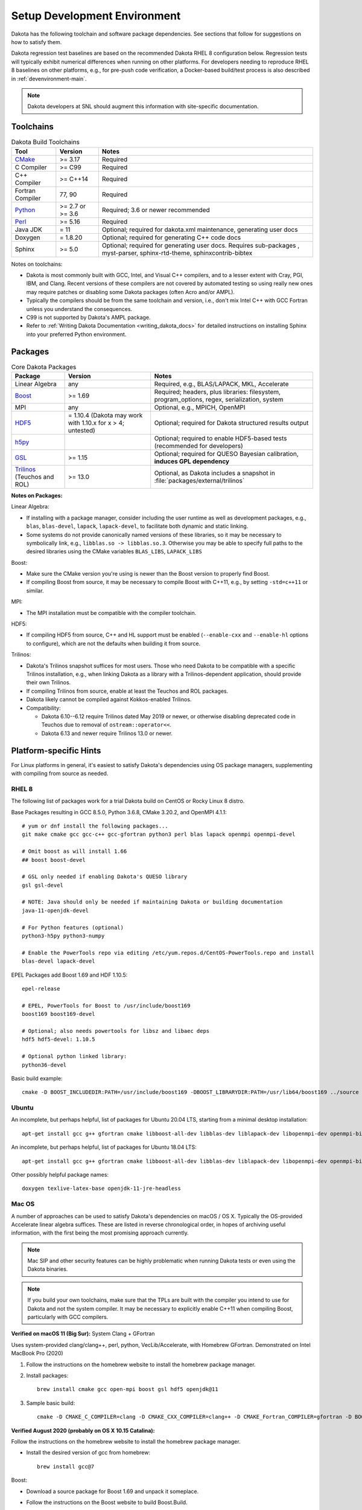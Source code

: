 .. _devenv:

"""""""""""""""""""""""""""""
Setup Development Environment
"""""""""""""""""""""""""""""

Dakota has the following toolchain and software package
dependencies. See sections that follow for suggestions on how to
satisfy them.

Dakota regression test baselines are based on the recommended Dakota
RHEL 8 configuration below. Regression tests will typically exhibit
numerical differences when running on other platforms. For developers
needing to reproduce RHEL 8 baselines on other platforms, e.g., for
pre-push code verification, a Docker-based build/test process is also
described in :ref:`devenvironment-main`.

.. note::

   Dakota developers at SNL should augment this information with
   site-specific documentation.


==========
Toolchains
==========

.. list-table:: Dakota Build Toolchains
   :header-rows: 1

   * - Tool
     - Version
     - Notes
   * - `CMake <https://cmake.org/>`_
     - >= 3.17
     - Required
   * - C Compiler
     - >= C99
     - Required
   * - C++ Compiler
     - >= C++14
     - Required
   * - Fortran Compiler
     - 77, 90
     - Required
   * - `Python <https://www.python.org/>`_
     - >= 2.7 or >= 3.6
     - Required; 3.6 or newer recommended 
   * - `Perl <https://www.perl.org/>`_
     - >= 5.16
     - Required
   * - Java JDK
     - = 11
     - Optional; required for dakota.xml maintenance, generating user docs
   * - Doxygen
     - = 1.8.20
     - Optional; required for generating C++ code docs
   * - Sphinx
     - >= 5.0
     - Optional; required for generating user docs. Requires
       sub-packages , myst-parser, sphinx-rtd-theme,
       sphinxcontrib-bibtex

Notes on toolchains:

- Dakota is most commonly built with GCC, Intel, and Visual C++
  compilers, and to a lesser extent with Cray, PGI, IBM, and
  Clang. Recent versions of these compilers are not covered by
  automated testing so using really new ones may require patches or
  disabling some Dakota packages (often Acro and/or AMPL).

- Typically the compilers should be from the same toolchain and
  version, i.e., don't mix Intel C++ with GCC Fortran unless you
  understand the consequences.

- C99 is not supported by Dakota's AMPL package.

- Refer to :ref:`Writing Dakota Documentation <writing_dakota_docs>` for detailed instructions on
  installing Sphinx into your preferred Python environment.

========
Packages
========

.. list-table:: Core Dakota Packages
   :header-rows: 1

   * - Package
     - Version
     - Notes
   * - Linear Algebra
     - any
     - Required, e.g., BLAS/LAPACK, MKL, Accelerate
   * - `Boost <https://www.hdfgroup.org/>`_
     - >= 1.69
     - Required; headers, plus libraries: filesystem, program_options,
       regex, serialization, system
   * - MPI
     - any
     - Optional, e.g., MPICH, OpenMPI
   * - `HDF5 <https://www.hdfgroup.org/>`_
     - = 1.10.4 (Dakota may work with 1.10.x for x > 4; untested)
     - Optional; required for Dakota structured results output
   * - `h5py <https://www.h5py.org/>`_
     -
     - Optional; required to enable HDF5-based tests (recommended for
       developers)
   * - `GSL <https://www.hdfgroup.org/>`_
     - >= 1.15
     - Optional; required for QUESO Bayesian calibration, **induces
       GPL dependency**
   * - `Trilinos <https://trilinos.github.io/>`_ (Teuchos and ROL)
     - >= 13.0
     - Optional, as Dakota includes a snapshot in
       :file:`packages/external/trilinos`


**Notes on Packages:**

Linear Algebra:

- If installing with a package manager, consider including the user
  runtime as well as development packages, e.g., ``blas``,
  ``blas-devel``, ``lapack``, ``lapack-devel``, to facilitate both
  dynamic and static linking.

- Some systems do not provide canonically named versions of these
  libraries, so it may be necessary to symbolically link, e.g.,
  ``libblas.so -> libblas.so.3``. Otherwise you may be able to specify
  full paths to the desired libraries using the CMake variables
  ``BLAS_LIBS``, ``LAPACK_LIBS``

Boost:

- Make sure the CMake version you're using is newer than the Boost
  version to properly find Boost.

- If compiling Boost from source, it may be necessary to compile Boost
  with C++11, e.g., by setting ``-std=c++11`` or similar.

MPI:

- The MPI installation must be compatible with the compiler toolchain.

HDF5:

- If compiling HDF5 from source, C++ and HL support must be enabled
  (``--enable-cxx`` and ``--enable-hl`` options to configure), which are not the defaults when
  building it from source.

Trilinos:

- Dakota's Trilinos snapshot suffices for most users. Those who need
  Dakota to be compatible with a specific Trilinos installation, e.g.,
  when linking Dakota as a library with a Trilinos-dependent
  application, should provide their own Trilinos.

- If compiling Trilinos from source, enable at least the Teuchos and
  ROL packages.

- Dakota likely cannot be compiled against Kokkos-enabled Trilinos.

- Compatibility:

  * Dakota 6.10--6.12 require Trilinos dated May 2019 or newer, or
    otherwise disabling deprecated code in Teuchos due to removal of
    ``ostream::operator<<``.

  * Dakota 6.13 and newer require Trilinos 13.0 or newer.


=======================
Platform-specific Hints
=======================

For Linux platforms in general, it's easiest to satisfy Dakota's
dependencies using OS package managers, supplementing with compiling
from source as needed.

------
RHEL 8
------

The following list of packages work for a trial Dakota build on CentOS
or Rocky Linux 8 distro.

Base Packages resulting in GCC 8.5.0, Python 3.6.8, CMake 3.20.2, and
OpenMPI 4.1.1::

   # yum or dnf install the following packages...
   git make cmake gcc gcc-c++ gcc-gfortran python3 perl blas lapack openmpi openmpi-devel
    
   # Omit boost as will install 1.66
   ## boost boost-devel
    
   # GSL only needed if enabling Dakota's QUESO library
   gsl gsl-devel
    
   # NOTE: Java should only be needed if maintaining Dakota or building documentation
   java-11-openjdk-devel
    
   # For Python features (optional)
   python3-h5py python3-numpy
    
   # Enable the PowerTools repo via editing /etc/yum.repos.d/CentOS-PowerTools.repo and install
   blas-devel lapack-devel

EPEL Packages add Boost 1.69 and HDF 1.10.5::

   epel-release
    
   # EPEL, PowerTools for Boost to /usr/include/boost169
   boost169 boost169-devel
    
   # Optional; also needs powertools for libsz and libaec deps
   hdf5 hdf5-devel: 1.10.5
    
   # Optional python linked library:
   python36-devel

Basic build example::

   cmake -D BOOST_INCLUDEDIR:PATH=/usr/include/boost169 -DBOOST_LIBRARYDIR:PATH=/usr/lib64/boost169 ../source


------
Ubuntu
------

An incomplete, but perhaps helpful, list of packages for Ubuntu 20.04
LTS, starting from a minimal desktop installation:

::

   apt-get install gcc g++ gfortran cmake libboost-all-dev libblas-dev liblapack-dev libopenmpi-dev openmpi-bin gsl-bin libgsl-dev python perl libhdf5-dev


An incomplete, but perhaps helpful, list of packages for Ubuntu 18.04
LTS:

::

   apt-get install gcc g++ gfortran cmake libboost-all-dev libblas-dev liblapack-dev libopenmpi-dev openmpi-bin gsl-bin libgsl-dev python perl


Other possibly helpful package names:

::

   doxygen texlive-latex-base openjdk-11-jre-headless 


.. _devenv-mac:

-------
Mac OS
-------

A number of approaches can be used to satisfy Dakota's dependencies on
macOS / OS X. Typically the OS-provided Accelerate linear algebra
suffices. These are listed in reverse chronological order, in hopes of
archiving useful information, with the first being the most promising
approach currently.

.. note::

   Mac SIP and other security features can be highly problematic when
   running Dakota tests or even using the Dakota binaries.

.. note::

   If you build your own toolchains, make sure that the TPLs are built
   with the compiler you intend to use for Dakota and not the system
   compiler. It may be necessary to explicitly enable C++11 when
   compiling Boost, particularly with GCC compilers.


.. _devenv-mac-clang-homebrew:

**Verified on macOS 11 (Big Sur):** System Clang + GFortran

Uses system-provided clang/clang++, perl, python, VecLib/Accelerate,
with Homebrew GFortran. Demonstrated on Intel MacBook Pro (2020)

1. Follow the instructions on the homebrew website to install the
   homebrew package manager.

2. Install packages:

   ::

      brew install cmake gcc open-mpi boost gsl hdf5 openjdk@11

3. Sample basic build:

   ::

      cmake -D CMAKE_C_COMPILER=clang -D CMAKE_CXX_COMPILER=clang++ -D CMAKE_Fortran_COMPILER=gfortran -D BOOST_ROOT:PATH=/usr/local -D DAKOTA_HAVE_MPI:BOOL=TRUE -D HAVE_QUESO:BOOL=TRUE -D DAKOTA_HAVE_GSL:BOOL=TRUE -D DAKOTA_HAVE_HDF5:BOOL=TRUE ../source



**Verified August 2020 (probably on OS X 10.15 Catalina):**

Follow the instructions on the homebrew website to install the
homebrew package manager.

- Install the desired version of gcc from homebrew::

     brew install gcc@7

Boost:

- Download a source package for Boost 1.69 and unpack it someplace.
- Follow the instructions on the Boost website to build Boost.Build.
- Create ~/user-config.jam with the following in it. (Switch gcc-7 to the desired version, if different)::

     using darwin : : gcc-7 : <cxxflags>"-std=c++11" ;

- At the top of the boost source directory, invoke b2 with the following options, making sure to replace/set ``$INSTALL_PATH`` and ``$BUILD_PATH`` to something convenient::

     b2 link=static --without-python define=_GLIBCXX_USE_CXX11_ABI=1 --prefix=$INSTALL_PATH --build-dir=$BUILD_PATH install


HDF5::

   export CXX=<homebrew C++ compiler>
   export CC=<homebrew C compiler>
   export CXXFLAGS='-std=c++11 -D_GLIBCXX_USE_CXX11_ABI=1'
   ./configure --enable-cxx --prefix=<install location>
   make install


.. note::

   When building Dakota with C++11, CMake
   ``-D_GLIBCXX_USE_CXX11_ABI=1`` by default. You can see this by
   running `make VERBOSE=1`. This define is `explained here
   <https://gcc.gnu.org/onlinedocs/libstdc++/manual/using_dual_abi.html>`_. The
   above configuration produces a compatible Boost build.

   Alternately, one might be able to explicitly disable this by
   adding ``-D_GLIBCXX_USE_CXX11_ABI=0`` to ``CMAKE_CXX_FLAGS``; CMake
   is smart enough to pass that option to the compiler only once, with
   it set to 0. Which of these is the best approach, building with the
   define turned on or off, is currently unclear. Things just need to be
   consistent.

.. attention::

   The following details for OS X 12.12 are outdated but serve an archival
   role for providing hints for building on Mac OS X more generally.

**Verified on OS X 10.12:** All homebrew approach. 

1. Follow the instructions on the homebrew website to install the
   homebrew package manager.

2. Install gcc@5, which includes all needed compilers, with the
   command

   ::

      brew install gcc@5

3. Install CMake with the command

   ::

      brew install cmake

4. Install Boost 1.55. It is necessary to instruct brew to build Boost
   from source using the gcc-5 compiler.

   ::

      brew install --build-from-source --cc=gcc-5 boost@1.55

5. Optional (needed for message-passing parallelism): Install OpenMPI
   1.6, building it from source, too.

   ::

      brew install --build-from-source --cc=gcc-5 open-mpi@1.6

6. Optional (needed to use bayes_calibration queso): GSL 1.16 from
   source.

   ::
   
      brew install --build-from-source --cc=gcc-5 gsl@1.16


**Verified on OS X 10.9 -- 10.12:** CMake from DMG, XCode, GCC
compilers from http://hpc.sourceforge.net. Use them to build Boost,
OpenMPI, and GSL from source.


.. _devenv-windows:

-------
Windows
-------

We regularly compile 64-bit Dakota binaries on Windows 10 64-bit with
the following tools:

- CMake: install using Windows installer from http://cmake.org
- Microsoft Visual Studio Community 2019, update 11 (version 16.11)
- The Intel Fortran Compiler from the Visual Studio Marketplace.
- Python 3.10.6 
- Strawberry Perl 5.32.1.1
- Eclipse Temurin JDK 11 (LTS) HotSpot

And packages:

- BLAS/LAPACK: reference LAPACK 3.10.1 built statically with
  MSVS/Intel Fortran, e.g., ``cmake -G "Visual Studio 16 2019" -A
  x64 -D BUILD_SHARED_LIBS=FALSE``
- Boost 1.71.0 binary package for MSVC 14.2
- HDF5 1.10.8 built statically with MSVS
